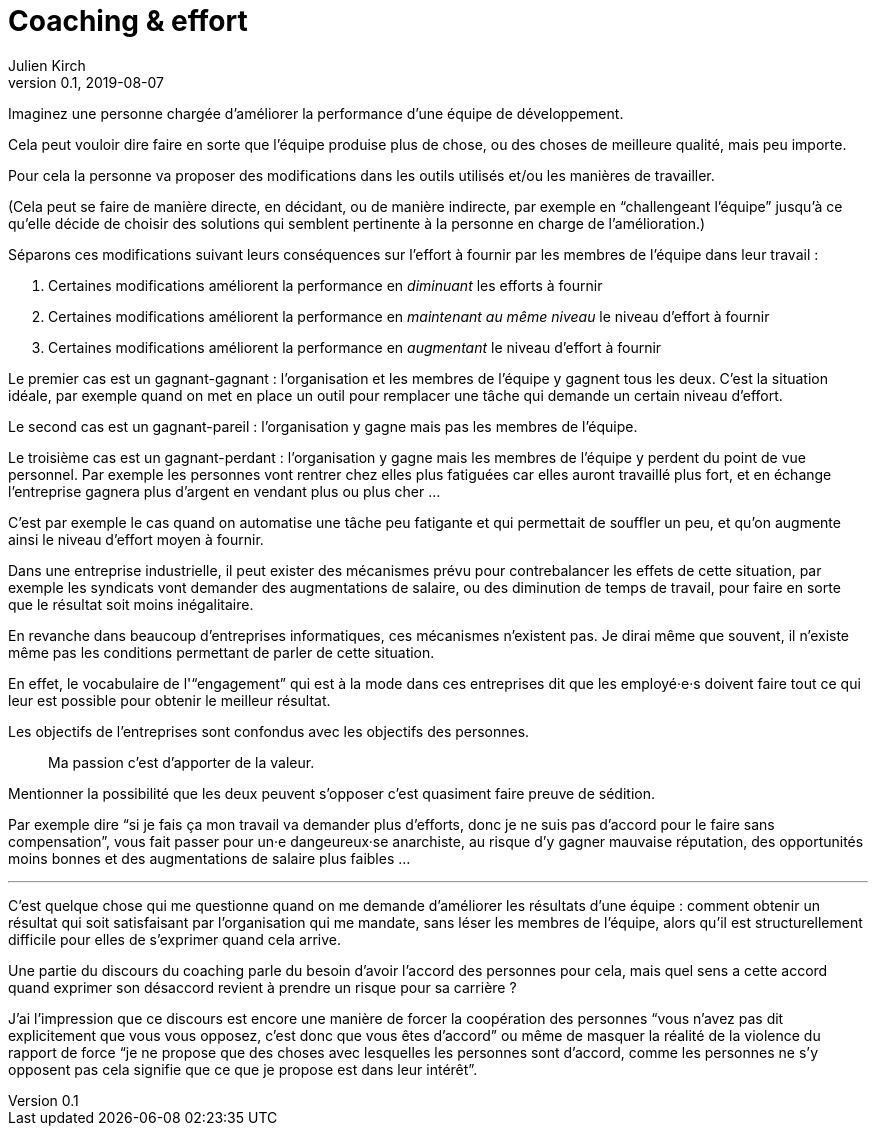 = Coaching & effort
Julien Kirch
v0.1, 2019-08-07
:article_lang: fr

Imaginez une personne chargée d'améliorer la performance d'une équipe de développement.

Cela peut vouloir dire faire en sorte que l'équipe produise plus de chose, ou des choses de meilleure qualité, mais peu importe.

Pour cela la personne va proposer des modifications dans les outils utilisés et/ou les manières de travailler.

(Cela peut se faire de manière directe, en décidant, ou de manière indirecte, par exemple en "`challengeant l'équipe`" jusqu'à ce qu'elle décide de choisir des solutions qui semblent pertinente à la personne en charge de l'amélioration.)

Séparons ces modifications suivant leurs conséquences sur l'effort à fournir par les membres de l'équipe dans leur travail :

. Certaines modifications améliorent la performance en _diminuant_ les efforts à fournir
. Certaines modifications améliorent la performance en _maintenant au même niveau_ le niveau d'effort à fournir
. Certaines modifications améliorent la performance en _augmentant_ le niveau d'effort à fournir

Le premier cas est un gagnant-gagnant : l'organisation et les membres de l'équipe y gagnent tous les deux.
C'est la situation idéale, par exemple quand on met en place un outil pour remplacer une tâche qui demande un certain niveau d'effort.

Le second cas est un gagnant-pareil : l'organisation y gagne mais pas les membres de l'équipe.

Le troisième cas est un gagnant-perdant : l'organisation y gagne mais les membres de l'équipe y perdent du point de vue personnel.
Par exemple les personnes vont rentrer chez elles plus fatiguées car elles auront travaillé plus fort, et en échange l'entreprise gagnera plus d'argent en vendant plus ou plus cher …

C'est par exemple le cas quand on automatise une tâche peu fatigante et qui permettait de souffler un peu, et qu'on augmente ainsi le niveau d'effort moyen à fournir.

Dans une entreprise industrielle, il peut exister des mécanismes prévu pour contrebalancer les effets de cette situation, par exemple les syndicats vont demander des augmentations de salaire, ou des diminution de temps de travail, pour faire en sorte que le résultat soit moins inégalitaire.

En revanche dans beaucoup d'entreprises informatiques, ces mécanismes n'existent pas.
Je dirai même que souvent, il n'existe même pas les conditions permettant de parler de cette situation.

En effet, le vocabulaire de l'"`engagement`" qui est à la mode dans ces entreprises dit que les employé·e·s doivent faire tout ce qui leur est possible pour obtenir le meilleur résultat.

Les objectifs de l'entreprises sont confondus avec les objectifs des personnes.

[quote]
____
Ma passion c'est d'apporter de la valeur.
____

Mentionner la possibilité que les deux peuvent s'opposer c'est quasiment faire preuve de sédition.

Par exemple dire "`si je fais ça mon travail va demander plus d'efforts, donc je ne suis pas d'accord pour le faire sans compensation`", vous fait passer pour un·e dangeureux·se anarchiste, au risque d'y gagner mauvaise réputation, des opportunités moins bonnes et des augmentations de salaire plus faibles …

'''

C'est quelque chose qui me questionne quand on me demande d'améliorer les résultats d'une équipe :
comment obtenir un résultat qui soit satisfaisant par l'organisation qui me mandate, sans léser les membres de l'équipe, alors qu'il est structurellement difficile pour elles de s'exprimer quand cela arrive.

Une partie du discours du coaching parle du besoin d'avoir l'accord des personnes pour cela, mais quel sens a cette accord quand exprimer son désaccord revient à prendre un risque pour sa carrière ?

J'ai l'impression que ce discours est encore une manière de forcer la coopération des personnes "`vous n'avez pas dit explicitement que vous vous opposez, c'est donc que vous êtes d'accord`" ou même de masquer la réalité de la violence du rapport de force "`je ne propose que des choses avec lesquelles les personnes sont d'accord, comme les personnes ne s'y opposent pas cela signifie que ce que je propose est dans leur intérêt`".
